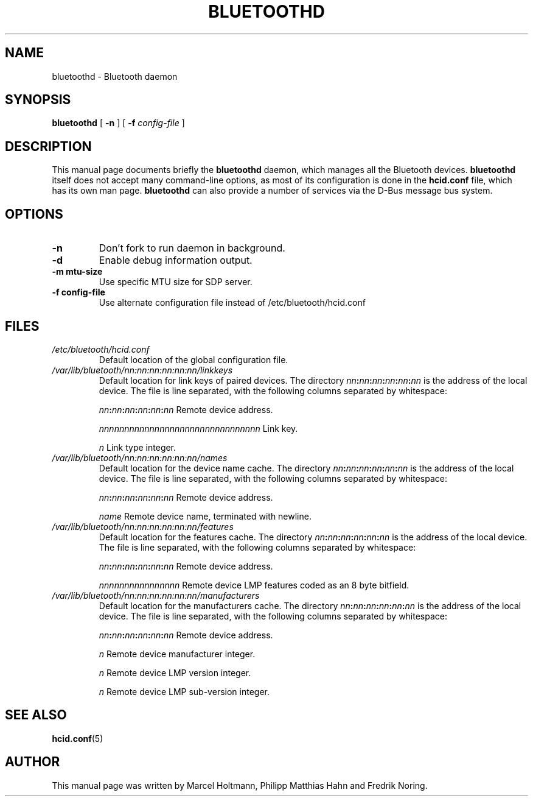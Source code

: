 .\" 
.TH "BLUETOOTHD" "8" "March 2004" "Bluetooth daemon" "System management commands"
.SH "NAME"
bluetoothd \- Bluetooth daemon

.SH "SYNOPSIS"
.B bluetoothd
[
.B \-n
] [
.B \-f
.I config\-file
]

.SH "DESCRIPTION"
This manual page documents briefly the
.B bluetoothd
daemon, which manages all the Bluetooth devices. 
.B bluetoothd
itself does not accept many command\-line options, as most of its
configuration is done in the 
.B hcid.conf
file, which has its own man page.
.B bluetoothd
can also provide a number of services via the D-Bus message bus
system.
.SH "OPTIONS"
.TP 
.BI \-n
Don't fork to run daemon in background.
.TP
.BI \-d
Enable debug information output.
.TP
.BI \-m\ mtu\-size
Use specific MTU size for SDP server.
.TP 
.BI \-f\ config\-file
Use alternate configuration file instead of /etc/bluetooth/hcid.conf
.SH "FILES"
.TP 
.I /etc/bluetooth/hcid.conf
Default location of the global configuration file.

.TP 
.I /var/lib/bluetooth/nn:nn:nn:nn:nn:nn/linkkeys
Default location for link keys of paired devices. The directory
\fInn\fP\fB:\fP\fInn\fP\fB:\fP\fInn\fP\fB:\fP\fInn\fP\fB:\fP\fInn\fP\fB:\fP\fInn\fP
is the address of the local device. The file is line separated, with
the following columns separated by whitespace:

\fInn\fP\fB:\fP\fInn\fP\fB:\fP\fInn\fP\fB:\fP\fInn\fP\fB:\fP\fInn\fP\fB:\fP\fInn\fP Remote device address.

\fInnnnnnnnnnnnnnnnnnnnnnnnnnnnnnnn\fP Link key.

\fIn\fP Link type integer.

.TP 
.I /var/lib/bluetooth/nn:nn:nn:nn:nn:nn/names
Default location for the device name cache. The directory
\fInn\fP\fB:\fP\fInn\fP\fB:\fP\fInn\fP\fB:\fP\fInn\fP\fB:\fP\fInn\fP\fB:\fP\fInn\fP
is the address of the local device. The file is line separated, with
the following columns separated by whitespace:

\fInn\fP\fB:\fP\fInn\fP\fB:\fP\fInn\fP\fB:\fP\fInn\fP\fB:\fP\fInn\fP\fB:\fP\fInn\fP Remote device address.

\fIname\fP Remote device name, terminated with newline.

.TP 
.I /var/lib/bluetooth/nn:nn:nn:nn:nn:nn/features
Default location for the features cache. The directory
\fInn\fP\fB:\fP\fInn\fP\fB:\fP\fInn\fP\fB:\fP\fInn\fP\fB:\fP\fInn\fP\fB:\fP\fInn\fP
is the address of the local device. The file is line separated, with
the following columns separated by whitespace:

\fInn\fP\fB:\fP\fInn\fP\fB:\fP\fInn\fP\fB:\fP\fInn\fP\fB:\fP\fInn\fP\fB:\fP\fInn\fP Remote device address.

\fInnnnnnnnnnnnnnnn\fP Remote device LMP features coded as an 8 byte bitfield.

.TP 
.I /var/lib/bluetooth/nn:nn:nn:nn:nn:nn/manufacturers
Default location for the manufacturers cache. The directory
\fInn\fP\fB:\fP\fInn\fP\fB:\fP\fInn\fP\fB:\fP\fInn\fP\fB:\fP\fInn\fP\fB:\fP\fInn\fP
is the address of the local device. The file is line separated, with
the following columns separated by whitespace:

\fInn\fP\fB:\fP\fInn\fP\fB:\fP\fInn\fP\fB:\fP\fInn\fP\fB:\fP\fInn\fP\fB:\fP\fInn\fP Remote device address.

\fIn\fP Remote device manufacturer integer.

\fIn\fP Remote device LMP version integer.

\fIn\fP Remote device LMP sub-version integer.

.SH "SEE ALSO"
\fBhcid.conf\fR(5)
.SH "AUTHOR"
This manual page was written by Marcel Holtmann, Philipp Matthias Hahn and Fredrik Noring.
